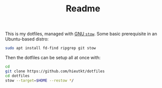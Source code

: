 #+TITLE: Readme

This is my dotfiles, managed with [[https://www.gnu.org/software/stow/][GNU =stow=]].
Some basic prerequisite in an Ubuntu-based distro:

#+begin_src bash
sudo apt install fd-find ripgrep git stow
#+end_src

Then the dotfiles can be setup all at once with:

#+begin_src bash
cd
git clone https://github.com/hieutkt/dotfiles
cd dotfiles
stow --target=$HOME --restow */
#+end_src
